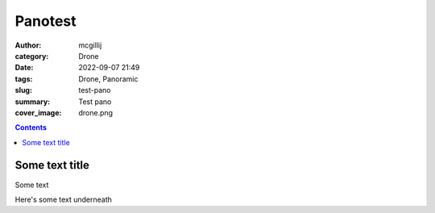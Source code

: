 Panotest
########

:author: mcgillij
:category: Drone
:date: 2022-09-07 21:49
:tags: Drone, Panoramic
:slug: test-pano
:summary: Test pano
:cover_image: drone.png

.. contents::



Some text title
===============

Some text

.. raw:: html

   <iframe width="600" height="400" allowfullscreen style="border-style:none;" src="theme/html/pannellum.htm#panorama=/images/terrence_bay_pano.png"></iframe>

Here's some text underneath
